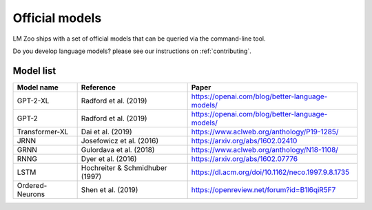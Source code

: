 Official models
==================

LM Zoo ships with a set of official models that can be queried via the
command-line tool.

Do you develop language models? please see our instructions on :ref:`contributing`.

Model list
^^^^^^^^^^^

+------------------------+---------------------------------+---------------------------------------------------+
| Model name             | Reference                       | Paper                                             |
+========================+=================================+===================================================+
| GPT-2-XL               | Radford et al. (2019)           | https://openai.com/blog/better-language-models/   |
+------------------------+---------------------------------+---------------------------------------------------+
| GPT-2                  | Radford et al. (2019)           | https://openai.com/blog/better-language-models/   |
+------------------------+---------------------------------+---------------------------------------------------+
| Transformer-XL         | Dai et al. (2019)               | https://www.aclweb.org/anthology/P19-1285/        |
+------------------------+---------------------------------+---------------------------------------------------+
| JRNN                   | Josefowicz et al. (2016)        | https://arxiv.org/abs/1602.02410                  |
+------------------------+---------------------------------+---------------------------------------------------+
| GRNN                   | Gulordava et al. (2018)         | https://www.aclweb.org/anthology/N18-1108/        |
+------------------------+---------------------------------+---------------------------------------------------+
| RNNG                   | Dyer et al. (2016)              | https://arxiv.org/abs/1602.07776                  |
+------------------------+---------------------------------+---------------------------------------------------+
| LSTM                   | Hochreiter & Schmidhuber (1997) | https://dl.acm.org/doi/10.1162/neco.1997.9.8.1735 |
+------------------------+---------------------------------+---------------------------------------------------+
| Ordered-Neurons        | Shen et al. (2019)              | https://openreview.net/forum?id=B1l6qiR5F7        |
+------------------------+---------------------------------+---------------------------------------------------+
